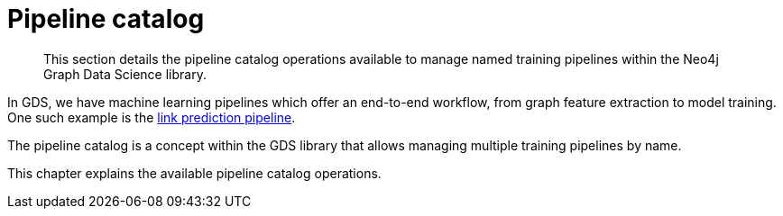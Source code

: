 [[pipeline-catalog-ops]]
= Pipeline catalog

[abstract]
--
This section details the pipeline catalog operations available to manage named training pipelines within the Neo4j Graph Data Science library.
--

In GDS, we have machine learning pipelines which offer an end-to-end workflow, from graph feature extraction to model training.
One such example is the <<linkprediction-pipelines, link prediction pipeline>>.

The pipeline catalog is a concept within the GDS library that allows managing multiple training pipelines by name.


This chapter explains the available pipeline catalog operations.
